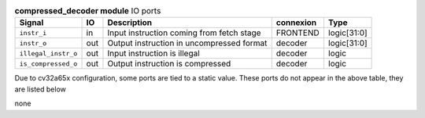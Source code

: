 ..
   Copyright 2024 Thales DIS France SAS
   Licensed under the Solderpad Hardware License, Version 2.1 (the "License");
   you may not use this file except in compliance with the License.
   SPDX-License-Identifier: Apache-2.0 WITH SHL-2.1
   You may obtain a copy of the License at https://solderpad.org/licenses/

   Original Author: Jean-Roch COULON - Thales

.. _CVA6_compressed_decoder_ports:

.. list-table:: **compressed_decoder module** IO ports
   :header-rows: 1

   * - Signal
     - IO
     - Description
     - connexion
     - Type

   * - ``instr_i``
     - in
     - Input instruction coming from fetch stage
     - FRONTEND
     - logic[31:0]

   * - ``instr_o``
     - out
     - Output instruction in uncompressed format
     - decoder
     - logic[31:0]

   * - ``illegal_instr_o``
     - out
     - Input instruction is illegal
     - decoder
     - logic

   * - ``is_compressed_o``
     - out
     - Output instruction is compressed
     - decoder
     - logic

Due to cv32a65x configuration, some ports are tied to a static value. These ports do not appear in the above table, they are listed below

none
